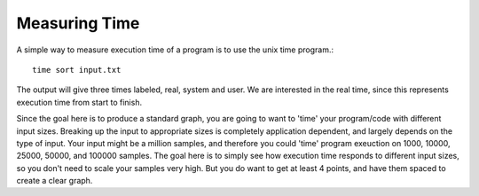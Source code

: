 
Measuring Time
---------------

A simple way to measure execution time of a program is to use the unix time
program.::

    time sort input.txt

The output will give three times labeled, real, system and user.  We are
interested in the real time, since this represents execution time from start to
finish.

Since the goal here is to produce a standard graph, you are going to want to
'time' your program/code with different input sizes.  Breaking up the input to
appropriate sizes is completely application dependent, and largely depends on
the type of input.  Your input might be a million samples, and therefore you
could 'time' program exeuction on 1000, 10000, 25000, 50000, and 100000
samples.  The goal here is to simply see how execution time responds to
different input sizes, so you don't need to scale your samples very high.  But
you do want to get at least 4 points, and have them spaced to create a clear
graph.
